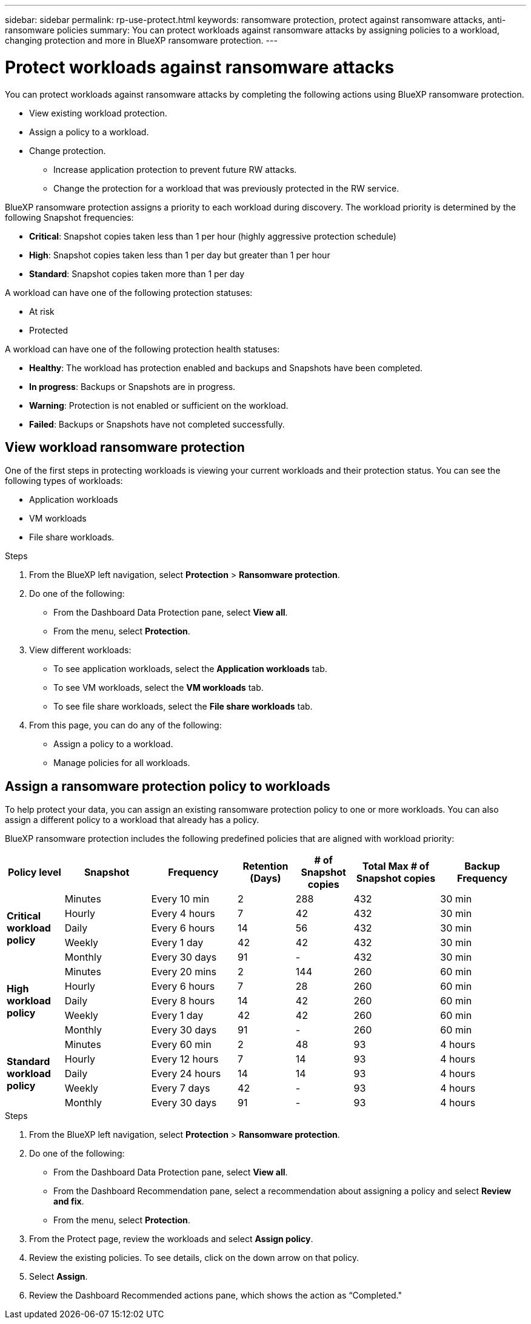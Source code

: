 ---
sidebar: sidebar
permalink: rp-use-protect.html
keywords: ransomware protection, protect against ransomware attacks, anti-ransomware policies
summary: You can protect workloads against ransomware attacks by assigning policies to a workload, changing protection and more in BlueXP ransomware protection.
---

= Protect workloads against ransomware attacks
:hardbreaks:
:icons: font
:imagesdir: ./media

[.lead]
You can protect workloads against ransomware attacks by completing the following actions using BlueXP ransomware protection. 

* View existing workload protection. 
* Assign a policy to a workload.
* Change protection.
** Increase application protection to prevent future RW attacks.
** Change the protection for a workload that was previously protected in the RW service.
//* Manage policies (only the ones that you created).



BlueXP ransomware protection assigns a priority to each workload during discovery. The workload priority is determined by the following Snapshot frequencies: 

* *Critical*: Snapshot copies taken less than 1 per hour (highly aggressive protection schedule)
* *High*: Snapshot copies taken less than 1 per day but greater than 1 per hour
* *Standard*: Snapshot copies taken more than 1 per day 


A workload can have one of the following protection statuses:

* At risk
* Protected

A workload can have one of the following protection health statuses: 

* *Healthy*: The workload has protection enabled and backups and Snapshots have been completed. 
* *In progress*: Backups or Snapshots are in progress. 
* *Warning*: Protection is not enabled or sufficient on the workload. 
* *Failed*: Backups or Snapshots have not completed successfully. 

== View workload ransomware protection 

One of the first steps in protecting workloads is viewing your current workloads and their protection status. You can see the following types of workloads: 

* Application workloads 
* VM workloads
* File share workloads. 


.Steps 

. From the BlueXP left navigation, select *Protection* > *Ransomware protection*. 

. Do one of the following: 
+
* From the Dashboard Data Protection pane, select *View all*. 
* From the menu, select *Protection*.

. View different workloads: 
+
* To see application workloads, select the *Application workloads* tab. 
* To see VM workloads, select the *VM workloads* tab. 
* To see file share workloads, select the *File share workloads* tab. 

. From this page, you can do any of the following: 
+
* Assign a policy to a workload.
* Manage policies for all workloads.

== Assign a ransomware protection policy to workloads 

To help protect your data, you can assign an existing ransomware protection policy to one or more workloads. You can also assign a different policy to a workload that already has a policy.

BlueXP ransomware protection includes the following predefined policies that are aligned with workload priority: 


[cols=7*,options="header",cols="10,15a,15,10,10,15,15" width="100%"]
|===
| Policy level
| Snapshot
| Frequency
| Retention (Days)
| # of Snapshot copies
| Total Max # of Snapshot copies
| Backup Frequency


.5+| *Critical workload policy* | Minutes | Every 10 min | 2 | 288 | 432 | 30 min
 | Hourly | Every 4 hours | 7 | 42 | 432 | 30 min
 | Daily  | Every 6 hours | 14 | 56 | 432 | 30 min
 | Weekly | Every 1 day | 42 | 42 | 432 | 30 min
 | Monthly | Every 30 days | 91 | - | 432 | 30 min
.5+| *High workload policy* | Minutes | Every 20 mins | 2 | 144 | 260 | 60 min
 | Hourly | Every 6 hours | 7 | 28 | 260 | 60 min
 | Daily | Every 8 hours | 14 | 42 | 260 | 60 min
 | Weekly | Every 1 day | 42 | 42 | 260 | 60 min
 | Monthly | Every 30 days | 91 | - | 260 | 60 min


.5+| *Standard workload policy* | Minutes | Every 60 min | 2| 48 | 93 | 4 hours
 | Hourly | Every 12 hours | 7 | 14 | 93 | 4 hours 
 | Daily | Every 24 hours | 14 | 14 | 93 | 4 hours  
 | Weekly | Every 7 days | 42 | -  | 93 | 4 hours
 | Monthly | Every 30 days | 91 | - | 93 | 4 hours


|===


.Steps 

. From the BlueXP left navigation, select *Protection* > *Ransomware protection*. 

. Do one of the following: 
+
* From the Dashboard Data Protection pane, select *View all*. 
* From the Dashboard Recommendation pane, select a recommendation about assigning a policy and select *Review and fix*. 
* From the menu, select *Protection*.

. From the Protect page, review the workloads and select *Assign policy*. 

. Review the existing policies. To see details, click on the down arrow on that policy.

. Select *Assign*. 

. Review the Dashboard Recommended actions pane, which shows the action as “Completed."